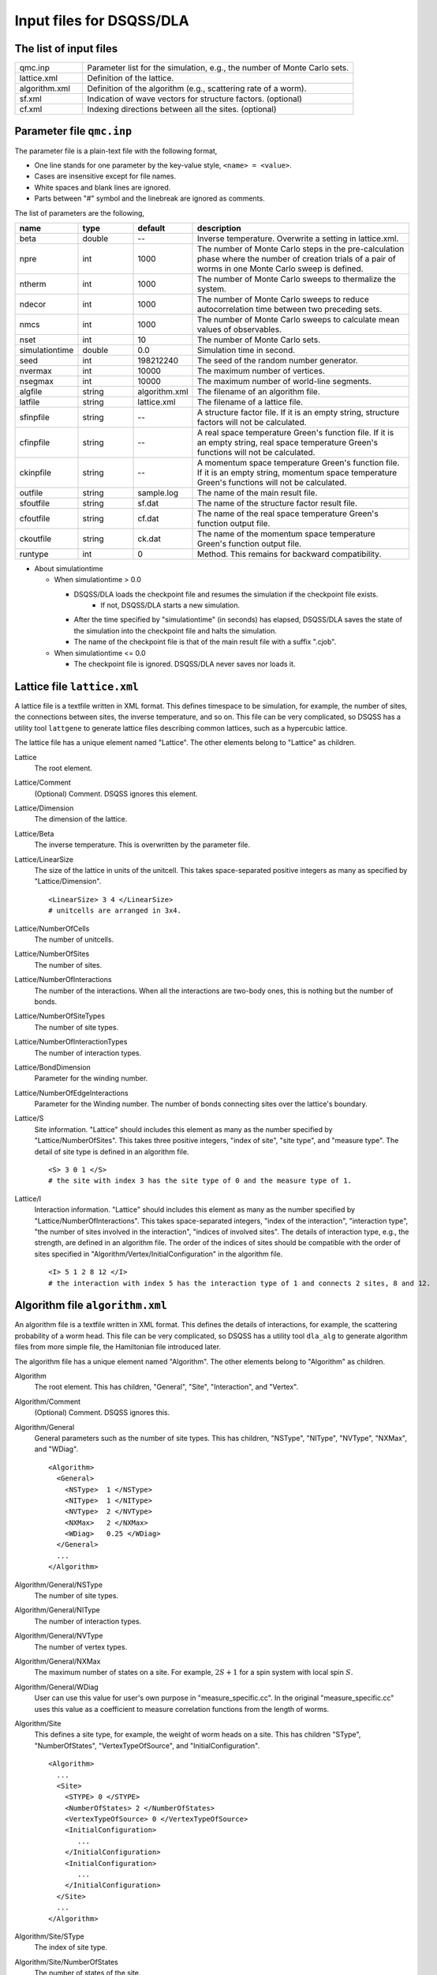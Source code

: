 .. highlight:: none

.. _sec_dla_input:

Input files for DSQSS/DLA
=========================

The list of input files
************************

.. csv-table::
    :header-rows: 0
    :widths: 1,4

    qmc.inp, "Parameter list for the simulation, e.g., the number of Monte Carlo sets."
    lattice.xml, "Definition of the lattice."
    algorithm.xml, "Definition of the algorithm (e.g., scattering rate of a worm)."
    sf.xml, "Indication of wave vectors for structure factors. (optional)"
    cf.xml, "Indexing directions between all the sites. (optional)"

Parameter file ``qmc.inp``
**********************************
The parameter file is a plain-text file with the following format,

- One line stands for one parameter by the key-value style, ``<name> = <value>``.
- Cases are insensitive except for file names.
- White spaces and blank lines are ignored.
- Parts between "#" symbol and the linebreak are ignored as comments.

The list of parameters are the following,

.. csv-table::
    :header-rows: 1
    :widths: 1,1,1,4

    name, type, default, description
    beta, double, --, "Inverse temperature. Overwrite a setting in lattice.xml."
    npre, int, 1000, "The number of Monte Carlo steps in the pre-calculation phase where the number of creation trials of a pair of worms in one Monte Carlo sweep is defined."
    ntherm, int, 1000, "The number of Monte Carlo sweeps to thermalize the system."
    ndecor, int, 1000, "The number of Monte Carlo sweeps to reduce autocorrelation time between two preceding sets."
    nmcs, int, 1000, "The number of Monte Carlo sweeps to calculate mean values of observables."
    nset, int, 10, "The number of Monte Carlo sets."
    simulationtime, double,  0.0, "Simulation time in second."
    seed, int, 198212240, "The seed of the random number generator."
    nvermax, int,  10000, "The maximum number of vertices."
    nsegmax, int,  10000, "The maximum number of world-line segments."
    algfile, string,  algorithm.xml, "The filename of an algorithm file."
    latfile, string, lattice.xml, "The filename of a lattice file."
    sfinpfile, string, --,  "A structure factor file. If it is an empty string, structure factors will not be calculated."
    cfinpfile, string,  --, "A real space temperature Green's function file. If it is an empty string, real space temperature Green's functions will not be calculated."
    ckinpfile, string,  --, "A momentum space temperature Green's function file. If it is an empty string, momentum space temperature Green's functions will not be calculated."
    outfile, string, sample.log, "The name of the main result file."
    sfoutfile, string, sf.dat, "The name of the structure factor result file."
    cfoutfile, string, cf.dat, "The name of the real space temperature Green's function output file."
    ckoutfile, string, ck.dat, "The name of the momentum space temperature Green's function output file."
    runtype, int, 0, "Method. This remains for backward compatibility."

- About simulationtime

  - When simulationtime > 0.0

    - DSQSS/DLA loads the checkpoint file and resumes the simulation if the checkpoint file exists.
        - If not, DSQSS/DLA starts a new simulation.
    - After the time specified by "simulationtime" (in seconds) has elapsed, DSQSS/DLA saves the state of the simulation into the checkpoint file and halts the simulation.
    - The name of the checkpoint file is that of the main result file with a suffix ".cjob".

  - When simulationtime <= 0.0

    - The checkpoint file is ignored. DSQSS/DLA never saves nor loads it.


Lattice file ``lattice.xml``
**************************************

A lattice file is a textfile written in XML format.
This defines timespace to be simulation, for example, the number of sites, the connections between sites, the inverse temperature, and so on.
This file can be very complicated, so DSQSS has a utility tool ``lattgene`` to generate lattice files describing common lattices, such as a hypercubic lattice.

The lattice file has a unique element named "Lattice". The other elements belong to "Lattice" as children.

Lattice
  The root element.

Lattice/Comment
  (Optional) Comment. DSQSS ignores this element.

Lattice/Dimension
  The dimension of the lattice.

Lattice/Beta
  The inverse temperature.
  This is overwritten by the parameter file.

Lattice/LinearSize
  The size of the lattice in units of the unitcell.
  This takes space-separated positive integers as many as specified by "Lattice/Dimension".
  ::

    <LinearSize> 3 4 </LinearSize>
    # unitcells are arranged in 3x4.

Lattice/NumberOfCells
  The number of unitcells.

Lattice/NumberOfSites
  The number of sites.

Lattice/NumberOfInteractions
  The number of the interactions.
  When all the interactions are two-body ones, this is nothing but the number of bonds.

Lattice/NumberOfSiteTypes
  The number of site types.

Lattice/NumberOfInteractionTypes
  The number of interaction types.

Lattice/BondDimension
  Parameter for the winding number.

Lattice/NumberOfEdgeInteractions
  Parameter for the Winding number.
  The number of bonds connecting sites over the lattice's boundary.

Lattice/S
  Site information.
  "Lattice" should includes this element as many as the number specified by "Lattice/NumberOfSites".
  This takes three positive integers, "index of site", "site type", and "measure type".
  The detail of site type is defined in an algorithm file.
  ::

    <S> 3 0 1 </S>
    # the site with index 3 has the site type of 0 and the measure type of 1.

Lattice/I
  Interaction information.
  "Lattice" should includes this element as many as the number specified by "Lattice/NumberOfInteractions".
  This takes space-separated integers, "index of the interaction", "interaction type", "the number of sites involved in the interaction", "indices of involved sites".
  The details of interaction type, e.g., the strength, are defined in an algorithm file.
  The order of the indices of sites should be compatible with the order of sites specified in "Algorithm/Vertex/InitialConfiguration" in the algorithm file.
  ::

    <I> 5 1 2 8 12 </I>
    # the interaction with index 5 has the interaction type of 1 and connects 2 sites, 8 and 12.


Algorithm file ``algorithm.xml``
***********************************

An algorithm file is a textfile written in XML format.
This defines the details of interactions, for example, the scattering probability of a worm head.
This file can be very complicated, so DSQSS has a utility tool ``dla_alg`` to generate algorithm files from more simple file, the Hamiltonian file introduced later.

The algorithm file has a unique element named "Algorithm". The other elements belong to "Algorithm" as children.


Algorithm
  The root element.
  This has children, "General", "Site", "Interaction", and "Vertex".

Algorithm/Comment
  (Optional) Comment. DSQSS ignores this.

Algorithm/General
  General parameters such as the number of site types.
  This has children, "NSType", "NIType", "NVType", "NXMax", and "WDiag".
  ::

    <Algorithm>
      <General>
        <NSType>  1 </NSType>
        <NIType>  1 </NIType>
        <NVType>  2 </NVType>
        <NXMax>   2 </NXMax>
        <WDiag>   0.25 </WDiag>
      </General>
      ...
    </Algorithm>

Algorithm/General/NSType
  The number of site types.

Algorithm/General/NIType
  The number of interaction types.

Algorithm/General/NVType
  The number of vertex types.

Algorithm/General/NXMax
  The maximum number of states on a site.
  For example, :math:`2S+1` for a spin system with local spin :math:`S`.

Algorithm/General/WDiag
  User can use this value for user's own purpose in "measure_specific.cc".
  In the original "measure_specific.cc" uses this value as a coefficient to measure correlation functions from the length of worms.

Algorithm/Site
  This defines a site type, for example, the weight of worm heads on a site.
  This has children "SType", "NumberOfStates", "VertexTypeOfSource", and "InitialConfiguration".

  ::

    <Algorithm>
      ...
      <Site>
        <STYPE> 0 </STYPE>
        <NumberOfStates> 2 </NumberOfStates>
        <VertexTypeOfSource> 0 </VertexTypeOfSource>
        <InitialConfiguration>
           ...
        </InitialConfiguration>
        <InitialConfiguration>
           ...
        </InitialConfiguration>
      </Site>
      ...
    </Algorithm>

Algorithm/Site/SType
  The index of site type.

Algorithm/Site/NumberOfStates
  The number of states of the site.

Algorithm/Site/VertexTypeOfSource
  The index of the vertex to be inserted here.

Algorithm/Site/InitialConfiguration
  The process of pair creation/annihilation of worm heads.
  This has children, "State", "NumberOfChannels", and "Channel"
  ::

    <Algorithm>
      ...
      <Site>
        ...
        <InitialConfiguration>
          <State> 0 </State>
          <NumberOfChannels> 2 </NumberOfChannels>
          <Channel> 0 1 0.5 </Channel>
          <Channel> 1 1 0.5 </Channel>
        </InitialConfiguration>
        ...
      </Site>
      ...
    </Algorithm>

Algorithm/Site/InitialConfiguration/State
  The state index of the site without worms (before creation or after annihilation).

Algorithm/Site/InitialConfiguration/NumberOfChannels
  The number of the channels (result of creation/annihilation).

Algorithm/Site/InitialConfiguration/Channel
  Channels.
  This takes two integers and one floating number.

  - First figure denotes the direction of the worm head ( 0 for negative and 1 for positive in the imaginary time direction).
  - Second figure denotes the state between worms.
  - Third figure denotes the probability of this channel.

  If the result has no worm heads, let both the first and the second integers be -1.

Algorithm/Interaction
  This defines an interaction.
  This has children, "IType", "VType", "NBody", "EBase", and "VertexDensity".
  ::

    <Algorithm>
      ...
      <Interaction>
        <IType> 0 </IType>
        <VType> 1 </VType>
        <NBody> 2 </NBody>
        <EBase> 0.125 </EBase>
        <VertexDensity> 0 0 0.25 </VertexDensity>
        <VertexDensity> 1 1 0.25 </VertexDensity>
      </Interaction>
      ...
    </Algorithm>

Algorithm/Interaction/IType
  The index of the interaction.

Algorithm/Interaction/VType
  The index of the vertex to be inserted.

Algorithm/Interaction/NBody
  The number of sites involved in this interaction.
  An onebody interaction such as the Zeeman term has 1 and a twobody interaction such as the exchange coupling has 2.
  Three or higher body interaction can be treated.

Algorithm/Interaction/EBase
  The offset of the local energy.
  This value does not contribute to the simulation, but to the value of energy in the final result.

Algorithm/Interaction/VertexDensity
  The density of vertex to be inserted.
  This takes integers as many as "Algorithm/Interaction/NBody" and one preceding floating number.
  The integers denote the states of sites (the order should be compatible with the order of sites in "I" of the lattice file).
  The last floating number represents the density.

Algorithm/Vertex
  This defines a vertex.
  This has children, "VType", "VCategory", "NBody", "NumberOfInitialConfigurations", and "InitialConfiguration".
  Vertices belongs to a category specified by "Algorithm/Vertex/VCategory".
  ::

    <Algorithm>
      ...
      <Vertex>
        <VTYPE> 0 </VTYPE>
        <VCATEGORY> 1 </VCATEGORY>
        <NBODY> 1 </NBODY>
        <NumberOfInitialConfigurations> 4 </NumberOfInitialConfigurations>
        <InitialConfiguration>
          ...
        </InitialConfiguration>
        ...
        <InitialConfiguration>
          ...
        </InitialConfiguration>
      </Vertex>
      ...
    </Algorithm>

Algorithm/Vertex/VType
  The index of the vertex.

Algorithm/Vertex/VCategory
  0. Boundary of imaginary time. Users need not define this.
  1. Worm tail.
  2. Interaction.

Algorithm/Vertex/NBody
  The number of sites involved.

Algorithm/Vertex/NumberOfInitialConfigurations
  The number of initial states.

Algorithm/Vertex/InitialConfiguration
  This defines scattering results of a worm head for each initial states.
  "Algorithm/Vertex" should has this elements as many as the number specified by "Algorithm/Vertex/NumberOfInitialConfigurations".
  This has children, "State", "IncomingDirection", "NewState", "NumberOfChannels", "Channel".
  ::

    <Algorithm>
      ...
      <Vertex>
        ...
        <InitialConfiguration>
          <State>  1 0 0 1 </State>
          <IncomingDirection> 0 </IncomingDirection>
          <NewState> 0 </NewState>
          <NumberOfChannels> 1 </NumberOfChannels>
          <Channel>    3    0       1.0000000000000000 </Channel>
        </InitialConfiguration>
        ...
      </Vertex>
      ...
    </Algorithm>

 This example represents the following scenario;

  - Initial states of bottom-left(0), top-left(0), bottom-right(2), and top-right(3) are 1, 0, 0, and 1, respectively.
  - A worm head comes from bottom-left(0) and changes the state of this leg to 0.
  - The worm head will be scattered to leg(3) and the state of outgoing leg will be changed to 0 with the probability 1.

Algorithm/Vertex/InitialConfiguration/State
  The initial states of the legs of the vertex.
  Since the number of the legs is as twice as the number specified by "Algorithm/Vertex/NBody", say :math:`m`,
  this takes :math:`2m` integers.
  Legs are in the same order as the corresponding sites.
  For two legs on the same site, the leg with the smaller imaginary time comes first.

Algorithm/Vertex/InitialConfiguration/IncomingDirection
  The index of the leg from which a worm head comes.

Algorithm/Vertex/InitialConfiguration/NewState
  The state of the "Algorithm/Vertex/InitialConfiguration/IncomingDirection" leg after a worm head comes.

Algorithm/Vertex/InitialConfiguration/NumberOfChannels
  The number of scattering channels (final results).

Algorithm/Vertex/InitialConfiguration/Channel
  A scattering channel.
  This takes two integers and one floating number.

  - First figure denotes the **index** of the leg where the scattered worm head goes out.
  - Second figure denotes the **state** of the leg where the scattered worm head goes out after the scattering.
  - Last figure denotes the probability of this channel.

  For the special case, the pair-annihilation of worm heads, let both the first and the second integer be -1.

Hamiltonian file ``hamiltonian.xml``
************************************************

A Hamiltonian file is a textfile written in XML format.
This defines the local Hamiltonians, e.g., a bond Hamiltonian.
This file is used as an input of ``dla_alg`` in order to generate ``algorithm.xml`` .
DSQSS has utility tools ``hamgen_H`` and ``hamgen_B`` to generate hamiltonian files describing the Heisenberg spin model and the Bose-Hubbard model.

The Hamiltonian file has a unique element named "Hamiltonian". The other elements belong to "Hamiltonian" as children.

Hamiltonian
  The root element.
  This has children, "General", "Site", "Source", and "Interaction".

Hamiltonian/General
  GEneral parameters such as the number of site types.
  This has children, "NSTYPE", "NITYPE", "NXMAX", and "Comment".
  ::

     <Hamiltonian>
        <General>
          <Comment> SU(2) Heisenberg model with S=1/2 </Comment>
          <NSTYPE> 1 </NSTYPE>
          <NITYPE> 1 </NITYPE>
          <NXMAX>  2 </NXMAX>
        </General>
       ...
     </Hamiltonian>

Hamiltonian/General/Comment
  (Optional) Comment. DSQSS ignores this.

Hamiltonian/General/NSTYPE
  The number of site types.

Hamiltonian/General/NITYPE
  The number of interaction types.

Hamiltonian/General/NXMAX
  The maximum number of states on a site.
  For example, :math:`2S+1` for a spin system with local spin :math:`S`.

Hamiltonian/Site
  This defines a site type, for example, the number of states.
  This has children "STYPE", "TTYPE", and "NX".
  ::

    <Hamiltonian>
      ...
      <Site>
        <STYPE> 0 </STYPE>
        <TTYPE> 0 </TTYPE>
        <NX>   2 </NX>
      </Site>
      ...
    </Hamiltonian>

Hamiltonian/Site/STYPE
  The index of site type.

Hamiltonian/Site/TTYPE
  The index of the source type (type of pair creation/annihilation of wormheads.)

Hamiltonian/Site/NX
  The number of states of the site.


Hamiltonian/Source
  This defines a source type, that is, the pair-creation/annihilation of wormheads.
  This has children "TTYPE", "STYPE", and "Weight".
  ::

      <Source>
        <TTYPE> 0 </TTYPE>
        <STYPE> 0 </STYPE>
        <Weight> 0 1       0.5000000000000000 </Weight>
        <Weight> 1 0       0.5000000000000000 </Weight>
      </Source>
   
Hamiltonian/Source/TTYPE
   The index of the source type.

Hamiltonian/Source/STYPE
   The index of the site type.

Hamiltonian/Source/Weight
  The weight of the creation/annihilation operator.
  This takes two integers and one floating number.
  The integers denote the states of the site before and after applying the operator, respectively.
  The floating number denotes the matrix element.

  For example, ``0 1 0.5`` means :math:`\langle 1 | \mathcal{H} | 0 \rangle = 0.5`.

Hamiltonian/Interaction
  This defines an interaction type.
  This has children "ITYPE", "STYPE", "NBODY", and "Weight".
  ::

    <Hamiltonian>
      ...
      <Interaction>
        <ITYPE> 0 </ITYPE>
        <NBODY> 2 </NBODY>
        <STYPE> 0 0 </STYPE>
        <Weight> 0 0 0 0      -0.2500000000000000 </Weight>
        <Weight> 1 1 0 0       0.2500000000000000 </Weight>
        <Weight> 1 0 0 1       0.5000000000000000 </Weight>
        <Weight> 0 1 1 0       0.5000000000000000 </Weight>
        <Weight> 0 0 1 1       0.2500000000000000 </Weight>
        <Weight> 1 1 1 1      -0.2500000000000000 </Weight>
      </Interaction>
      ...
    </Hamiltonian>

Hamiltonian/Interaction/ITYPE
  The index of the interaction type.

Algorihtn/Interaction/NBODY
  The number of sites involved in this interaction.
  An onebody interaction such as the Zeeman term has 1 and a twobody interaction such as the exchange coupling has 2.
  Three or higher body interaction can be treated.

Hamiltonian/Interaction/ITYPE
  The indices of sites involved in this interaction.
  This takes NBODY integers.

Hamiltonian/Interaction/Weight
  The matrix elements of the local Hamiltonian.

  This takes integers as many as :math:`2\times` NBODY and one preceding floating number.
  The integers denote the states of sites before and after applying the local Hamiltonian.
  The last floating number denotes the matrix element producted by :math:`-1`.
  For offdiagonal elements, this value should be positive [#fn_reweighting]_.

  For example, ``0 0 1 1 0.25`` means :math:`\langle 0 1 | \mathcal{H} | 0 1 \rangle = -0.25`
  and ``0 1 1 0 0.5`` means :math:`\left| \langle 1 0 | \mathcal{H} | 0 1 \rangle \right| = 0.5`.

Structure factor file ``sf.xml``
*********************************

A structure factor file is a textfile written in a XML-like format.
This defines wave vectors and the discretization of imaginary time to calculate the dynamical structure factor

.. math::
    S^{zz}(\vec{k},\tau) \equiv
      \left\langle M^z(\vec{k},\tau)M^z(-\vec{k},0) \right\rangle - \left\langle M^z(\vec{k},\tau)\right\rangle \left\langle M^z(-\vec{k},0)\right\rangle .

DSQSS has a utility tool to generate a structure factor file, ``sfgene``.

A structure factor file has only one element, "StructureFactor", and the other elements are children of this.

StructureFactor
  The root element.
  This has children, "Ntau", "NumberOfElements", "CutoffOfNtau", "NumberOfInverseLattice", and "SF".

StructureFactor/Comment
  (Optional) Comment. DSQSS ignores this.

StructureFactor/Ntau
  The number of discretization of the imaginary time axis.

StructureFactor/CutoffOfNtau
  The maximum of the imaginary time distance of the dynamical structure factor, :math:`\tau`.
  This takes an integer in :math:`0, 1, \dots, \mathrm{Ntau}`.

StructureFactor/NumberOfInverseLattice
  The number of wave vectors, :math:`\vec{k}`

StructureFactor/NumberOfElements
  The number of the combination of wave vectors and sites.

StructureFactor/SF
  The phase factor :math:`z = \exp{\vec{r}\cdot\vec{k}}` for a pair of a wave vector and a site.
  This takes four figures, ":math:`\mathrm{Re}z`", ":math:`\mathrm{Im}z`", "the index of the site", "the index of the wave vector".
  "StructureFactor" should has this elements as many as the number specified by "StructureFactor/NumberOfElements".

Real space temperature Green's function file ``cf.xml``
********************************************************

Real space temperature Green's function file is a textfile written in a XML-like format.
This defines relative coordinate between two sites, :math:`\vec{r}_{ij}`, to calculate real space temperature Green's function,

.. math::
  G(\vec{r},\tau) \equiv \frac{1}{N^2}\sum_{i,j}\left\langle M_i^+(\tau) M_j^- \right\rangle \delta(\vec{r}-\vec{r}_{ij}) .

More precisely, this groups all the pair of sites by the relative coordinates.

DSQSS has a utility tool to generate a real space temperature Green's function file, ``cfgene``.

A real space temperature Green's function file has only one element, "CorrelationFunction", and the other elements belong to this as children.

CorrelationFunction
  The root element.
  This has children, "Ntau", "NumberOfKinds", and "CF".

CorrelationFunction/Comment
  (Optional) Comment. DSQSS ignores this.

CorrelationFunction/Ntau
  The number of discretization of the imaginary time axis.

CorrelationFunction/NumberOfKinds
  The number of relative coordinates.

CorrelationFunction/CF
  This takes three integers, "the index of the relative coordinate", "the index of the site :math:`i`", and "the index of the site :math:`j`".
  "CorrelationFunction" should has this elements as many as the number specified by "CorrelationFunction/NumberOfKinds".


Momentum space temperature Green's function file ``ck.xml``
************************************************************

A momentum space temperature Green's function file is a textfile written in a XML-like format.
This defines wave vectors and the discretization of imaginary time to calculate the momentum space temperature Green's function,

.. math::
  G(\vec{k},\tau) \equiv \left\langle M^+(\vec{k}, \tau) M^-(-\vec{k},0) \right\rangle .

Since this file has the format as same as that of the structure factor file including the names of elements,
users can use the same file.



.. only:: html

   .. rubric:: Footnote

.. [#fn_reweighting]
  In other words, we always perform a simulation of the "absolute" system.
  We plans to implement the negative-sign reweighting and remove this limitation in DSQSS v2.

